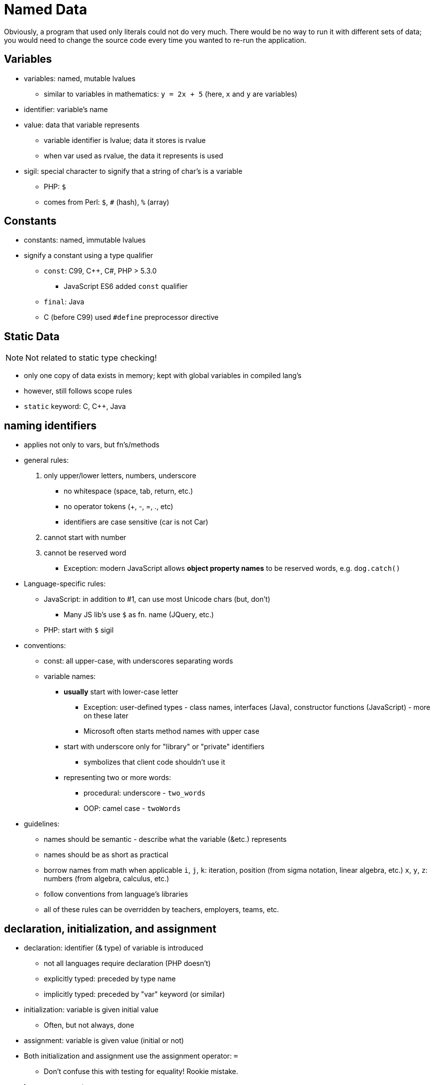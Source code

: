 = Named Data

Obviously, a program that used only literals could not do very much.
There would be no way to run it with different sets of data;
you would need to change the source code every time you wanted to re-run the application.

== Variables
* variables: named, mutable lvalues
** similar to variables in mathematics:
        `y = 2x + 5` (here, `x` and `y` are variables)

* identifier: variable's name

* value: data that variable represents
** variable identifier is lvalue; data it stores is rvalue
** when var used as rvalue, the data it represents is used

* sigil: special character to signify that a string of char's is a variable
** PHP: `$`
** comes from Perl: `$`, `#` (hash), `%` (array)

== Constants
* constants: named, immutable lvalues
* signify a constant using a type qualifier
** `const`: C99, C++, C#, PHP > 5.3.0
        - JavaScript ES6 added `const` qualifier
** `final`: Java
** C (before C99) used `#define` preprocessor directive

== Static Data
NOTE: Not related to static type checking!

* only one copy of data exists in memory; kept with global variables in
    compiled lang's
* however, still follows scope rules
* `static` keyword: C, C++, Java

== naming identifiers
* applies not only to vars, but fn's/methods
* general rules:
1. only upper/lower letters, numbers, underscore
** no whitespace (space, tab, return, etc.)
** no operator tokens (+, -, =, ., etc)
** identifiers are case sensitive (car is not Car)
2. cannot start with number
3. cannot be reserved word
** Exception: modern JavaScript allows *object property names*
        to be reserved words, e.g. `dog.catch()`
* Language-specific rules:
** JavaScript: in addition to #1, can use most Unicode chars (but, don't)
      - Many JS lib's use `$` as fn. name (JQuery, etc.)
** PHP: start with `$` sigil
* conventions:
** const: all upper-case, with underscores separating words
** variable names:
*** *usually* start with lower-case letter
**** Exception: user-defined types - class names, interfaces (Java),
            constructor functions (JavaScript) - more on these later
**** Microsoft often starts method names with upper case
*** start with underscore only for "library" or "private" identifiers
**** symbolizes that client code shouldn't use it
*** representing two or more words:
**** procedural: underscore - `two_words`
**** OOP: camel case - `twoWords`
* guidelines:
** names should be semantic - describe what the variable (&etc.) represents
** names should be as short as practical
** borrow names from math when applicable
      `i`, `j`, `k`: iteration, position (from sigma notation, linear algebra, etc.)
      `x`, `y`, `z`: numbers (from algebra, calculus, etc.)
** follow conventions from language's libraries
** all of these rules can be overridden by teachers, employers, teams, etc.

== declaration, initialization, and assignment
* declaration: identifier (& type) of variable is introduced
** not all languages require declaration (PHP doesn't)
** explicitly typed: preceded by type name
** implicitly typed: preceded by "var" keyword (or similar)
* initialization: variable is given initial value
** Often, but not always, done
* assignment: variable is given value (initial or not)
* Both initialization and assignment use the assignment operator: `=`
** Don't confuse this with testing for equality! Rookie mistake.
* Language support
** Default values (declared but uninitialized)
*** C/C++: garbage - whatever value was previously at memory location
*** C#, Java: zero (numeric primitive), `false` (Boolean), or `null` (reference)
*** JavaScript: `undefined`
** C++: init and assign are separate operations
** PHP does not have separate declaration; declared when initialized

== Syntax

* declare variable `x` (as an integer) without initialization
** Manifest typed (C/C++/Java/C#):
      `int x;`
** JavaScript:
      `var x; // ES5 and below`
      `let x; // ES6; different rules`
** PHP: impossible
** C# implicit: impossible

* declare variable `x` (as an integer), initialize to 5
** C/C++/Java/C#:
      `int x = 5;`
** JavaScript:
      `var x = 5; // ES5 and below`
      `let x = 5; // ES6`
** PHP:
      `$x = 5;`
** C# implicit:
      `var x = 5;`

* assign 7 to that variable
** C/C++/Java/JavaScript:
      `x = 7;`
** PHP:
      `$x = 7;`

== Scope
* The _scope_ of an identifier is the part of the program where that identifier is valid
** A valid identifier is said to be _visible_
** Two identifiers will clash if they have the same name, and are in the same namespace
** If an identifier is visible throught the entire program, it is in the _global scope_
** In C-syntax languages, a variable's scope depends upon where it is _declared_
*** Technical term for this is _lexical scope_
*** There is also _dynamic scope,_ but it is not used in any languages covered in this book

=== Namespaces
A _namespace_ is an explicit declaration of a scope in the source code

* Not all languages have explicitly declared scope
** C++, C#, and PHP (>5.3.0) use namespaces
** Java uses packages
** JavaScript uses modules (which are different for Node.js and ES6)
* Most libraries declare their own scope
** The C++ standard libraries use the `std` namespace
** The C# standard libraries use the `System` namespace
** Java uses various different packages

See section on namespaces
